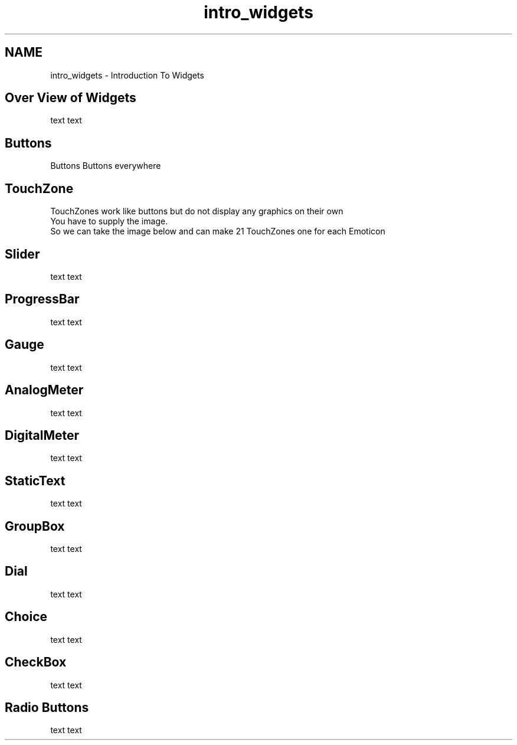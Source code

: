 .TH "intro_widgets" 3 "Tue Jul 30 2013" "Version 1.02" "ezLCD Python Module" \" -*- nroff -*-
.ad l
.nh
.SH NAME
intro_widgets \- Introduction To Widgets 
.SH "Over View of Widgets"
.PP
text text
.br
 
.SH "Buttons"
.PP
Buttons Buttons everywhere
.br
 
.PP
  
.SH "TouchZone"
.PP
TouchZones work like buttons but do not display any graphics on their own
.br
 You have to supply the image\&.
.br
 So we can take the image below and can make 21 TouchZones one for each Emoticon
.br
   
.SH "Slider"
.PP
text text
.br
 
.SH "ProgressBar"
.PP
text text
.br
 
.SH "Gauge"
.PP
  
.PP
text text
.br
 
.SH "AnalogMeter"
.PP
  
.PP
text text
.br
 
.SH "DigitalMeter"
.PP
text text
.br
 
.SH "StaticText"
.PP
text text
.br
 
.SH "GroupBox"
.PP
text text
.br
 
.SH "Dial"
.PP
text text
.br
 
.SH "Choice"
.PP
text text
.br
 
.SH "CheckBox"
.PP
text text
.br
 
.SH "Radio Buttons"
.PP
text text
.br
 
